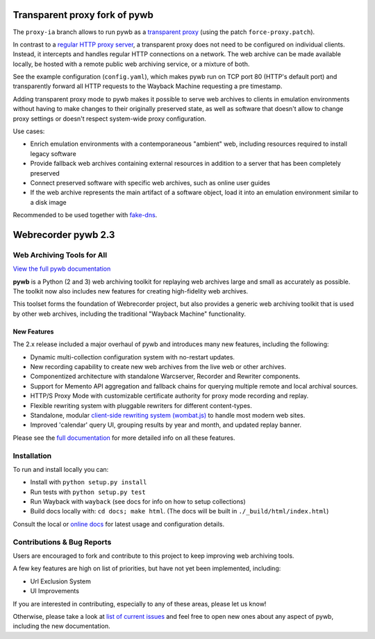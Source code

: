 Transparent proxy fork of pywb
==============================

The ``proxy-ia`` branch allows to run pywb as a `transparent proxy <https://httpwg.org/specs/rfc7230.html#rfc.iref.t.2>`_ (using the patch ``force-proxy.patch``).

In contrast to a `regular HTTP proxy server <https://httpwg.org/specs/rfc7230.html#rfc.iref.p.1>`_, a transparent proxy does not need to be configured on individual clients. Instead, it intercepts and handles regular HTTP connections on a network. The web archive can be made available locally, be hosted with a remote public web archiving service, or a mixture of both.

See the example configuration (``config.yaml``), which makes pywb run on TCP port 80 (HTTP's default port) and transparently forward all HTTP requests to the Wayback Machine requesting a pre timestamp.

Adding transparent proxy mode to pywb makes it possible to serve web archives to clients in emulation environments without having to make changes to their originally preserved state, as well as software that doesn't allow to change proxy settings or doesn't respect system-wide proxy configuration.

Use cases:

* Enrich emulation environments with a contemporaneous "ambient" web, including resources required to install legacy software

* Provide fallback web archives containing external resources in addition to a server that has been completely preserved

* Connect preserved software with specific web archives, such as online user guides

* If the web archive represents the main artifact of a software object, load it into an emulation environment similar to a disk image

Recommended to be used together with `fake-dns <https://gitlab.com/emulation-as-a-service/experiments/fake-dns/>`_.


Webrecorder pywb 2.3
====================

.. image:: https://travis-ci.org/webrecorder/pywb.svg?branch=master
      :target: https://travis-ci.org/webrecorder/pywb
.. image:: https://ci.appveyor.com/api/projects/status/qxnbunw65o929599/branch/master?svg=true
      :target: https://ci.appveyor.com/project/webrecorder/pywb/branch/master
.. image:: https://codecov.io/gh/webrecorder/pywb/branch/master/graph/badge.svg
      :target: https://codecov.io/gh/webrecorder/pywb

Web Archiving Tools for All
---------------------------

`View the full pywb documentation <https://pywb.readthedocs.org>`_

**pywb** is a Python (2 and 3) web archiving toolkit for replaying web archives large and small as accurately as possible.
The toolkit now also includes new features for creating high-fidelity web archives.

This toolset forms the foundation of Webrecorder project, but also provides a generic web archiving toolkit
that is used by other web archives, including the traditional "Wayback Machine" functionality.


New Features
^^^^^^^^^^^^

The 2.x release included a major overhaul of pywb and introduces many new features, including the following:

* Dynamic multi-collection configuration system with no-restart updates.

* New recording capability to create new web archives from the live web or other archives.

* Componentized architecture with standalone Warcserver, Recorder and Rewriter components.

* Support for Memento API aggregation and fallback chains for querying multiple remote and local archival sources.

* HTTP/S Proxy Mode with customizable certificate authority for proxy mode recording and replay.

* Flexible rewriting system with pluggable rewriters for different content-types.

* Standalone, modular `client-side rewriting system (wombat.js) <https://github.com/webrecorder/wombat>`_ to handle most modern web sites.

* Improved 'calendar' query UI, grouping results by year and month, and updated replay banner.


Please see the `full documentation <https://pywb.readthedocs.org>`_ for more detailed info on all these features.


Installation
------------

To run and install locally you can:

* Install with ``python setup.py install``

* Run tests with ``python setup.py test``

* Run Wayback with ``wayback`` (see docs for info on how to setup collections)

* Build docs locally with:  ``cd docs; make html``. (The docs will be built in ``./_build/html/index.html``)


Consult the local or `online docs <https://pywb.readthedocs.org>`_ for latest usage and configuration details.


Contributions & Bug Reports
---------------------------

Users are encouraged to fork and contribute to this project to keep improving web archiving tools.

A few key features are high on list of priorities, but have not yet been implemented, including:

* Url Exclusion System

* UI Improvements

If you are interested in contributing, especially to any of these areas, please let us know!

Otherwise, please take a look at `list of current issues <https://github.com/webrecorder/pywb/issues>`_ and feel free to open new ones about any aspect of pywb, including the new documentation.


